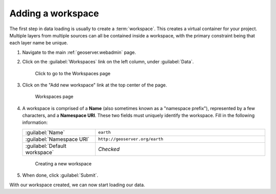.. _geoserver.data.workspace:

Adding a workspace
==================

The first step in data loading is usually to create a :term:`workspace`. This creates a virtual container for your project. Multiple layers from multiple sources can all be contained inside a workspace, with the primary constraint being that each layer name be unique.

#. Navigate to the main :ref:`geoserver.webadmin` page.

#. Click on the :guilabel:`Workspaces` link on the left column, under :guilabel:`Data`.

   .. figure:: img/workspace_link.png

      Click to go to the Workspaces page

#. Click on the "Add new workspace" link at the top center of the page.

   .. figure:: img/NEEDNEWworkspace_page.png

      Workspaces page

#. A workspace is comprised of a **Name** (also sometimes known as a "namespace prefix"), represented by a few characters, and a **Namespace URI**. These two fields must uniquely identify the workspace. Fill in the following information:

   .. list-table::
      :widths: 30 70

      * - :guilabel:`Name`
        - ``earth`` 
      * - :guilabel:`Namespace URI`
        - ``http://geoserver.org/earth``
      * - :guilabel:`Default workspace`
        - *Checked*

   .. figure:: img/workspace_new.png

      Creating a new workspace

#. When done, click :guilabel:`Submit`.

With our workspace created, we can now start loading our data.

